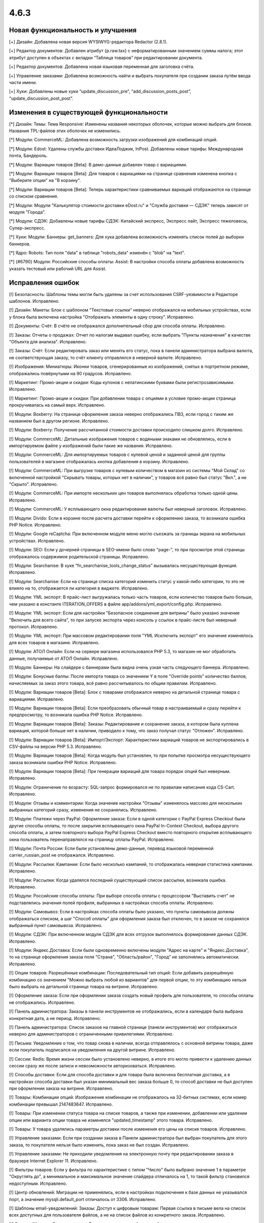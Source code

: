 *****
4.6.3
*****

==================================
Новая функциональность и улучшения
==================================

[+] Дизайн: Добавлена новая версия WYSIWYG-редактора Redactor (2.8.1).

[+] Редактор документов: Добавлен атрибут {p.raw.tax} с неформатированным значением суммы налога; этот атрибут доступен в объектах с вкладки “Таблица товаров” при редактировании документа.

[+] Редактор документов: Добавлена новая языковая переменная для заголовка счёта.

[+] Управление заказами: Добавлена возможность найти и выбрать покупателя при создании заказа путём ввода части имени.

[+] Хуки: Добавлены новые хуки “update_discussion_pre”, “add_discussion_posts_post”, “update_discussion_post_post”.

=========================================
Изменения в существующей функциональности
=========================================

[*] Дизайн: Темы: Тема Responsive: Изменены названия некоторых оболочек, которые можно выбрать для блоков. Названия TPL-файлов этих оболочек не изменились.

[*] Модули: CommerceML: Добавлена возможность загрузки изображений для комбинаций опций.

[*] Модули: Edost: Удалены службы доставки ИдеаЛоджик, InPost. Добавлены новые тарифы: Международная почта, Бандероль.

[*] Модули: Вариации товаров [Beta]: В демо-данные добавлен товар с вариациями.

[*] Модули: Вариации товаров [Beta]: Для товаров с вариациями на странице сравнения изменена кнопка с "Выберите опции" на "В корзину".

[*] Модули: Вариации товаров [Beta]: Теперь характеристики сравниваемых вариаций отображаются на странице со списком сравнения.

[*] Модули: Модули "Калькулятор стоимости доставки eDost.ru" и "Служба доставки — СДЭК" теперь зависят от модуля "Города".

[*] Модули: СДЭК: Добавлены новые тарифы СДЭК: Китайский экспресс, Экспресс лайт, Экспресс тяжеловесы, Супер-экспресс.

[*] Хуки: Модули: Баннеры: get_banners: Для хука добавлена возможность изменять список полей до выборки баннеров.

[*] Ядро: Robots: Тип поля "data" в таблице "robots_data" изменён с "blob" на "text".

[*] {#6790} Модули: Российские способы оплаты: Assist: В настройки способа оплаты добавлена возможность указать тестовый или рабочий URL для Assist.

==================
Исправления ошибок
==================

[!] Безопасность: Шаблоны темы могли быть удалены за счет использования CSRF-уязвимости в Редакторе шаблонов. Исправлено.

[!] Дизайн: Макеты: Блок с шаблоном "Текстовые ссылки" неверно отображался на мобильных устройствах, если у блока была включена настройка "Отображать элементы в одну строку". Исправлено.

[!] Документы: Счёт: В счёте не отображался дополнительный сбор для способа оплаты. Исправлено.

[!] Заказы: Отчеты о продажах: Отчет по налогам выдавал ошибку, если выбрать "Пункты назначения" в качестве "Объекта для анализа". Исправлено.

[!] Заказы: Счёт: Если редактировать заказ или менять его статус, пока в панели администратора выбрана валюта, не соответствующая заказу, то счёт клиенту отправлялся в неверной валюте. Исправлено.

[!] Изображения: Миниатюры: Иконки товаров, сгенерированные из изображений, снятых в портретном режиме, отображались повёрнутыми на 90 градусов. Исправлено.

[!] Маркетинг: Промо-акции и скидки: Коды купонов с нелатинскими буквами были регистрозависимыми. Исправлено.

[!] Маркетинг: Промо-акции и скидки: При добавлении товара с опциями в условие промо-акции страница прокручивалась на самый верх. Исправлено.

[!] Модули: Boxberry: На странице оформления заказа неверно отображались ПВЗ, если город с таким же названием был в другом регионе. Исправлено.

[!] Модули: Boxberry: Получение рассчитанной стоимости доставки происходило слишком долго. Исправлено.

[!] Модули: CommerceML: Детальные изображения товаров с водяными знаками не обновлялись, если в импортируемом файле у изображений были такие же названия. Исправлено.

[!] Модули: CommerceML: Для импортируемых товаров с нулевой ценой и заданной ценой для группы пользователей в магазине отображалась кнопка добавления в корзину. Исправлено.

[!] Модули: CommerceML: При выгрузке товаров с нулевым количеством в магазин из системы "Мой Склад" со включенной настройкой "Скрывать товары, которых нет в наличии", у товаров всё равно был статус "Вкл.", а не "Скрыто". Исправлено.

[!] Модули: CommerceML: При импорте нескольких цен товаров выполнялась обработка только одной цены. Исправлено.

[!] Модули: CommerceML: У всплывающего окна редактирования валюты был неверный заголовок. Исправлено.

[!] Модули: Divido: Если в корзине после расчета доставки перейти к оформлению заказа, то  возникала ошибка PHP Notice. Исправлено.

[!] Модули: Google reCaptcha: При включенном модуле меню могло съезжать за границы экрана на мобильных устройствах. Исправлено.

[!] Модули: SEO: Если у дочерней страницы в SEO-имени было слово "page-", то при просмотре этой страницы отображалось содержимое родительской страницы. Исправлено.

[!] Модули: Searchanise: В хуке “fn_searchanise_tools_change_status” вызывалась несуществующая функция. Исправлено.

[!] Модули: Searchanise: Если на странице списка категорий изменить статус у какой-либо категории, то это не влияло на то, отображается ли категория в виджете. Исправлено.

[!] Модули: YML экспорт: В прайс-лист выгружалась только часть товаров, если количество товаров было больше, чем указано в константе ITERATION_OFFERS в файле app/addons/yml_export/config.php. Исправлено.

[!] Модули: YML экспорт: Если для настройки "Безопасное соединение для витрины" было указано значение "Включить для всего сайта", то при запуске экспорта через консоль у ссылок в прайс-листе был неверный протокол. Исправлено.

[!] Модули: YML экспорт: При массовом редактировании поля "YML Исключить экспорт" его значение изменялось для всех товаров в магазине. Исправлено.

[!] Модули: АТОЛ Онлайн: Если на сервере магазина использовался PHP 5.3, то магазин не мог обработать данные, получаемые от АТОЛ Онлайн. Исправлено.

[!] Модули: Баннеры: На слайдере с баннерами была видна очень узкая часть следующего баннера. Исправлено.

[!] Модули: Бонусные баллы: После импорта товара со значением Y в поле "Override points" количество баллов, начисляемых за заказ этого товара, всё равно рассчитывалось по общим правилам. Исправлено.

[!] Модули: Вариации товаров [Beta]: Блок с товарами отображался неверно на детальной странице товара с вариациями. Исправлено.

[!] Модули: Вариации товаров [Beta]: Если преобразовать обычный товар в настраиваемый и сразу перейти к предпросмотру, то возникала ошибка PHP Notice. Исправлено.

[!] Модули: Вариации товаров [Beta]: Заказы: Редактирование и сохранение заказа, в котором была куплена вариация, которой больше нет в наличии, приводило к тому, что заказ получал статус "Отложен". Исправлено.

[!] Модули: Вариации товаров [Beta]: Импорт/Экспорт: Характеристики вариаций товаров не экспортировались в CSV-файлы на версии PHP 5.3. Исправлено.

[!] Модули: Вариации товаров [Beta]: Когда модуль был установлен, то при попытке просмотра несуществующего заказа возникали ошибки PHP Notice. Исправлено.

[!] Модули: Вариации товаров [Beta]: При генерации вариаций для товара порядок опций был неверным. Исправлено.

[!] Модули: Ограничение по возрасту: SQL-запрос формировался не по правилам написания кода CS-Cart. Исправлено.

[!] Модули: Отзывы и комментарии: Когда значение настройки "Отзывы" изменялось массово для нескольких выбранных категорий сразу, изменения не сохранялись. Исправлено.

[!] Модули: Платежи через PayPal: Оформление заказа: Если в одной категории с PayPal Express Checkout были другие способы оплаты, то после закрытия всплывающего окна PayPal In-Context Checkout, выбора другого способа оплаты, а затем повторного выбора PayPal Express Сheckout вместо повторного открытия всплывающего окна пользователь перенаправлялся на страницу оплаты PayPal. Исправлено.

[!] Модули: Почта России: Если были установлены демо-данные, перевод языковой переменной carrier_russian_post не отображался. Исправлено.

[!] Модули: Рассылки: Кампании: Если было несколько кампаний, то отображалась неверная статистика кампании. Исправлено.

[!] Модули: Рассылки: Когда удалялся последний существующий список рассылки, возникала ошибка. Исправлено.

[!] Модули: Российские способы оплаты: При выборе способа оплаты с процессором "Выставить счет" не подставлялись значения полей профиля, выбранных в настройках способа оплаты. Исправлено.

[!] Модули: Самовывоз: Если в настройках способа оплаты было указано, что пункты самовывоза должны отображаться списком, а шаг "Способ оплаты" для оформления заказа был отключен, то в заказе не сохранялся выбранный пункт самовывоза. Исправлено.

[!] Модули: СДЭК: При включенном модуле СДЭК для всех отгрузок выполнялось формирование данных СДЭК. Исправлено.

[!] Модули: Яндекс.Доставка: Если были одновременно включены модули "Адрес на карте" и "Яндекс.Доставка", то на странице оформления заказа поля "Страна", "Область/район", "Город" не заполнялись автоматически. Исправлено.

[!] Опции товаров: Разрешённые комбинации: Последовательный тип опций: Если добавить разрешённую комбинацию со значением "Можно выбрать любой из вариантов" для первой опции, то эту комбинацию нельзя было выбрать на детальной странице товара на витрине. Исправлено.

[!] Оформление заказа: Если при оформлении заказа создать новый профиль для пользователя, то способы оплаты не отображались. Исправлено.

[!] Панель администратора: Заказы в панели инструментов не отображались, если в календаре была выбрана конкретная дата, а не период. Исправлено.

[!] Панель администратора: Список заказов на главной странице (панели инструментов) мог отображаться неверно для администраторов с ограниченными привилегиями. Исправлено.

[!] Письма: Уведомление о том, что товар снова в наличии, всегда отправлялось с основной витрины товара, даже если покупатель подписался на уведомления на другой витрине. Исправлено.

[!] Сессии: Redis: Время жизни сессии было установлено неверно, в итоге это могло привести к удалению данных сессии сразу же после записи и невозможности авторизоваться. Исправлено.

[!] Способы доставки: Если для способа доставки и для товара была включена бесплатная доставка, а в настройках способа доставки был указан минимальный вес заказа больше 0, то способ доставки не был доступен при оформлении заказа на витрине. Исправлено.

[!] Товары: Комбинации опций: Изображение комбинации не отображалось на 32-битных системах, если номер комбинации превышал 2147483647. Исправлено.

[!] Товары: При изменении статуса товара на списке товаров, а также при изменении, добавлении или удалении опции или варианта опции товара не изменялся "updated_timestamp" этого товара. Исправлено.

[!] Товары: У товара удалялись параметры доставки после изменения его цены на списке товаров. Исправлено.

[!] Управление заказами: Если при создании заказа в Панели администратора был выбран покупатель для этого заказа, то покупателя нельзя было изменить, пока заказ не был создан. Исправлено.

[!] Управление заказами: Не приходили уведомления на электронную почту при редактировании заказа в браузере Internet Explorer 11. Исправлено.

[!] Фильтры товаров: Если у фильтра по характеристике с типом "Число" было выбрано значение 1 в параметре "Округлять до", а минимальное и максимальное значение слайдера отличалось на 1, то такой фильтр становился недоступным. Исправлено.

[!] Центр обновлений: Миграции не применялись, если в настройках подключения к базе данных не указывался порт, а значение mysqli.default_port отличалось от 3306. Исправлено.

[!] Шаблоны email-уведомлений: Заказы: Доступ к цифровым товарам: Первая ссылка в письме вела на список всех доступных для пользователя файлов, а не на список файлов из конкретного заказа. Исправлено.

[!] Экспорт/Импорт: Оптовые скидки: Если в магазин с одной витриной импортировались оптовые цены для товаров, а затем для этих же товаров импортировались новые обычные цены, то отображаемая цена у этих товаров отличалась на списке товаров в панели администратора и на странице редактирования товара/на витрине. Исправлено.

[!] Ядро: Функция “fn_format_price_by_currency” передавала неверный параметр в функцию “fn_format_price”. Исправлено.

[!] REST API: Заказы: Когда покупатель размещал заказ через REST API, он также назначался менеджером этого заказа. Исправлено.

[!] {#6764} Экспорт/Импорт: Характеристики: Если характеристики с одинаковыми названиями импортировались для разных витрин в режиме "Все магазины", то характеристика создавалась только на одной витрине, а другие витрины только получали к ней доступ. Исправлено.

[!] {#6809} Модули: Конструктор прайс-листов: Даже если у прайс-листа была включена настройка "Исключить неактивные товары", выключенные товары всё равно могли экспортироваться. Исправлено.

[!] {#6842} REST API: Users: Чтобы обновить пароль пользователя, необходимо было отправить соль и пароль в виде хеша MD5. Исправлено в api/4.0/users: там можно передавать новый пароль в виде обычного текста.
 	
[!] {#6850} Модули: Отзывы и комментарии: Когда thread_id не передавался, возникала ошибка PHP Notice. Исправлено. 

[!] {#6861} Модули: Вариации товаров [Beta]: Поле "Бесплатная доставка" не появлялось при редактировании нескольких вариаций одновременно. Исправлено.

[!] {#6867} Группы пользователей: Привилегии: В некоторых случаях глобальный поиск в панели администратора не работал для администраторов, у которых были ограниченные привилегии. Исправлено.

[!] {#6871} Модули: Отзывы и комментарии: Когда была включена настройка "Отображать обсуждения на всех витринах", то для общих товаров неверно считался рейтинг на их детальных страницах на витрине. Исправлено.

[!] {#6881} {#6888} {#6889} Оформление заказа: Поля профиля: Не сохранялись данные, введённые в нестандартные поля профиля при оформлении заказа. Исправлено.

[!] {#6884} Товары: Опции: У товаров с опциями не изменялось главное изображение при выборе другой комбинации опций или вариации товара. Исправлено.

[!] {#6890} Отчеты о продажах: Рядом с каждым товаром в отчёте отображалась неверная скидка, если в отчёте было несколько товаров из одного заказа. Исправлено.

[!] {#6892} Модули: Подтверждение на обработку персональных данных (152-ФЗ): Название кнопки подтверждения отображалось неверно. Исправлено.

[!] {#6903} Валюты: Если Yahoo! не возвращал курсы валют, то возникали ошибки JS, а боковая панель "Курсы валют онлайн" все равно отображалась, но без курсов. Исправлено.

[!] {#6913} Модули: SEO: SEO-имена товаров, созданные для стандартного языка витрины, могли создаваться с суффиксом языка. Исправлено.

[!] {#6919} {#6921} Способы доставки: USPS: Стоимость доставки не отображалась при расчете с помощью First-Class Mail. Исправлено.

[!] {#6928} {#6934} Макеты: Блоки: Меню: Элементы подменю не всегда выделялись при выборе, если они были сгенерированы динамически, например, на основе категорий.

[!] {#6931} Модули: Google reCaptcha: Иногда reCaptcha не загружалась на витрине. Исправлено.

===========
Сервис-паки
===========

---------
4.6.3.SP1
---------

[!] Безопасность: Была уязвимость, благодаря которой злоумышленник мог при определённых условиях получить доступ к панели администратора. Исправлено.
